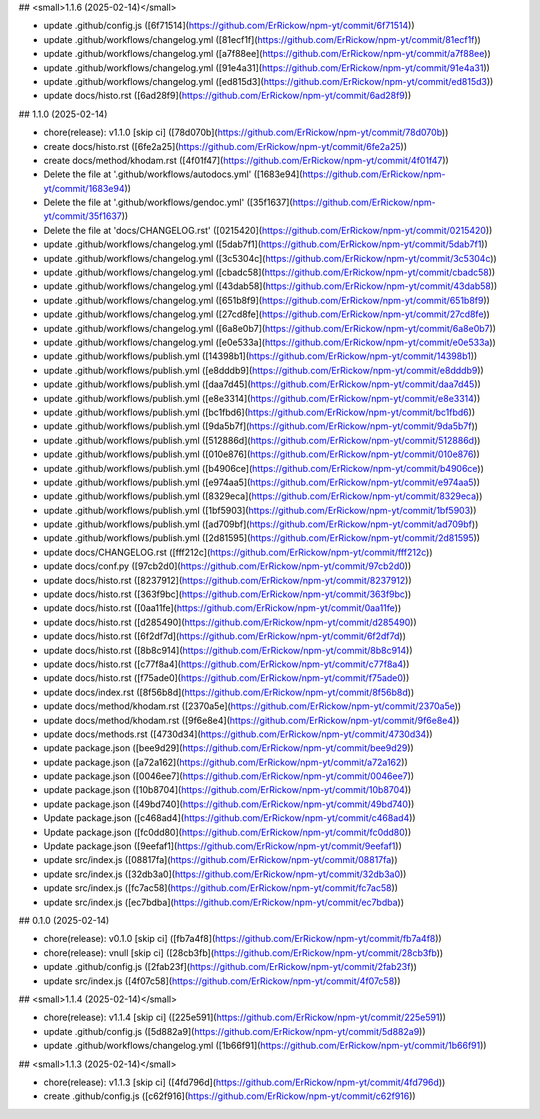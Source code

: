 ## <small>1.1.6 (2025-02-14)</small>

* update .github/config.js ([6f71514](https://github.com/ErRickow/npm-yt/commit/6f71514))
* update .github/workflows/changelog.yml ([81ecf1f](https://github.com/ErRickow/npm-yt/commit/81ecf1f))
* update .github/workflows/changelog.yml ([a7f88ee](https://github.com/ErRickow/npm-yt/commit/a7f88ee))
* update .github/workflows/changelog.yml ([91e4a31](https://github.com/ErRickow/npm-yt/commit/91e4a31))
* update .github/workflows/changelog.yml ([ed815d3](https://github.com/ErRickow/npm-yt/commit/ed815d3))
* update docs/histo.rst ([6ad28f9](https://github.com/ErRickow/npm-yt/commit/6ad28f9))



## 1.1.0 (2025-02-14)

* chore(release): v1.1.0 [skip ci] ([78d070b](https://github.com/ErRickow/npm-yt/commit/78d070b))
* create docs/histo.rst ([6fe2a25](https://github.com/ErRickow/npm-yt/commit/6fe2a25))
* create docs/method/khodam.rst ([4f01f47](https://github.com/ErRickow/npm-yt/commit/4f01f47))
* Delete the file at '.github/workflows/autodocs.yml' ([1683e94](https://github.com/ErRickow/npm-yt/commit/1683e94))
* Delete the file at '.github/workflows/gendoc.yml' ([35f1637](https://github.com/ErRickow/npm-yt/commit/35f1637))
* Delete the file at 'docs/CHANGELOG.rst' ([0215420](https://github.com/ErRickow/npm-yt/commit/0215420))
* update .github/workflows/changelog.yml ([5dab7f1](https://github.com/ErRickow/npm-yt/commit/5dab7f1))
* update .github/workflows/changelog.yml ([3c5304c](https://github.com/ErRickow/npm-yt/commit/3c5304c))
* update .github/workflows/changelog.yml ([cbadc58](https://github.com/ErRickow/npm-yt/commit/cbadc58))
* update .github/workflows/changelog.yml ([43dab58](https://github.com/ErRickow/npm-yt/commit/43dab58))
* update .github/workflows/changelog.yml ([651b8f9](https://github.com/ErRickow/npm-yt/commit/651b8f9))
* update .github/workflows/changelog.yml ([27cd8fe](https://github.com/ErRickow/npm-yt/commit/27cd8fe))
* update .github/workflows/changelog.yml ([6a8e0b7](https://github.com/ErRickow/npm-yt/commit/6a8e0b7))
* update .github/workflows/changelog.yml ([e0e533a](https://github.com/ErRickow/npm-yt/commit/e0e533a))
* update .github/workflows/publish.yml ([14398b1](https://github.com/ErRickow/npm-yt/commit/14398b1))
* update .github/workflows/publish.yml ([e8dddb9](https://github.com/ErRickow/npm-yt/commit/e8dddb9))
* update .github/workflows/publish.yml ([daa7d45](https://github.com/ErRickow/npm-yt/commit/daa7d45))
* update .github/workflows/publish.yml ([e8e3314](https://github.com/ErRickow/npm-yt/commit/e8e3314))
* update .github/workflows/publish.yml ([bc1fbd6](https://github.com/ErRickow/npm-yt/commit/bc1fbd6))
* update .github/workflows/publish.yml ([9da5b7f](https://github.com/ErRickow/npm-yt/commit/9da5b7f))
* update .github/workflows/publish.yml ([512886d](https://github.com/ErRickow/npm-yt/commit/512886d))
* update .github/workflows/publish.yml ([010e876](https://github.com/ErRickow/npm-yt/commit/010e876))
* update .github/workflows/publish.yml ([b4906ce](https://github.com/ErRickow/npm-yt/commit/b4906ce))
* update .github/workflows/publish.yml ([e974aa5](https://github.com/ErRickow/npm-yt/commit/e974aa5))
* update .github/workflows/publish.yml ([8329eca](https://github.com/ErRickow/npm-yt/commit/8329eca))
* update .github/workflows/publish.yml ([1bf5903](https://github.com/ErRickow/npm-yt/commit/1bf5903))
* update .github/workflows/publish.yml ([ad709bf](https://github.com/ErRickow/npm-yt/commit/ad709bf))
* update .github/workflows/publish.yml ([2d81595](https://github.com/ErRickow/npm-yt/commit/2d81595))
* update docs/CHANGELOG.rst ([fff212c](https://github.com/ErRickow/npm-yt/commit/fff212c))
* update docs/conf.py ([97cb2d0](https://github.com/ErRickow/npm-yt/commit/97cb2d0))
* update docs/histo.rst ([8237912](https://github.com/ErRickow/npm-yt/commit/8237912))
* update docs/histo.rst ([363f9bc](https://github.com/ErRickow/npm-yt/commit/363f9bc))
* update docs/histo.rst ([0aa11fe](https://github.com/ErRickow/npm-yt/commit/0aa11fe))
* update docs/histo.rst ([d285490](https://github.com/ErRickow/npm-yt/commit/d285490))
* update docs/histo.rst ([6f2df7d](https://github.com/ErRickow/npm-yt/commit/6f2df7d))
* update docs/histo.rst ([8b8c914](https://github.com/ErRickow/npm-yt/commit/8b8c914))
* update docs/histo.rst ([c77f8a4](https://github.com/ErRickow/npm-yt/commit/c77f8a4))
* update docs/histo.rst ([f75ade0](https://github.com/ErRickow/npm-yt/commit/f75ade0))
* update docs/index.rst ([8f56b8d](https://github.com/ErRickow/npm-yt/commit/8f56b8d))
* update docs/method/khodam.rst ([2370a5e](https://github.com/ErRickow/npm-yt/commit/2370a5e))
* update docs/method/khodam.rst ([9f6e8e4](https://github.com/ErRickow/npm-yt/commit/9f6e8e4))
* update docs/methods.rst ([4730d34](https://github.com/ErRickow/npm-yt/commit/4730d34))
* update package.json ([bee9d29](https://github.com/ErRickow/npm-yt/commit/bee9d29))
* update package.json ([a72a162](https://github.com/ErRickow/npm-yt/commit/a72a162))
* update package.json ([0046ee7](https://github.com/ErRickow/npm-yt/commit/0046ee7))
* update package.json ([10b8704](https://github.com/ErRickow/npm-yt/commit/10b8704))
* update package.json ([49bd740](https://github.com/ErRickow/npm-yt/commit/49bd740))
* Update package.json ([c468ad4](https://github.com/ErRickow/npm-yt/commit/c468ad4))
* Update package.json ([fc0dd80](https://github.com/ErRickow/npm-yt/commit/fc0dd80))
* Update package.json ([9eefaf1](https://github.com/ErRickow/npm-yt/commit/9eefaf1))
* update src/index.js ([08817fa](https://github.com/ErRickow/npm-yt/commit/08817fa))
* update src/index.js ([32db3a0](https://github.com/ErRickow/npm-yt/commit/32db3a0))
* update src/index.js ([fc7ac58](https://github.com/ErRickow/npm-yt/commit/fc7ac58))
* update src/index.js ([ec7bdba](https://github.com/ErRickow/npm-yt/commit/ec7bdba))



## 0.1.0 (2025-02-14)

* chore(release): v0.1.0 [skip ci] ([fb7a4f8](https://github.com/ErRickow/npm-yt/commit/fb7a4f8))
* chore(release): vnull [skip ci] ([28cb3fb](https://github.com/ErRickow/npm-yt/commit/28cb3fb))
* update .github/config.js ([2fab23f](https://github.com/ErRickow/npm-yt/commit/2fab23f))
* update src/index.js ([4f07c58](https://github.com/ErRickow/npm-yt/commit/4f07c58))



## <small>1.1.4 (2025-02-14)</small>

* chore(release): v1.1.4 [skip ci] ([225e591](https://github.com/ErRickow/npm-yt/commit/225e591))
* update .github/config.js ([5d882a9](https://github.com/ErRickow/npm-yt/commit/5d882a9))
* update .github/workflows/changelog.yml ([1b66f91](https://github.com/ErRickow/npm-yt/commit/1b66f91))



## <small>1.1.3 (2025-02-14)</small>

* chore(release): v1.1.3 [skip ci] ([4fd796d](https://github.com/ErRickow/npm-yt/commit/4fd796d))
* create .github/config.js ([c62f916](https://github.com/ErRickow/npm-yt/commit/c62f916))



